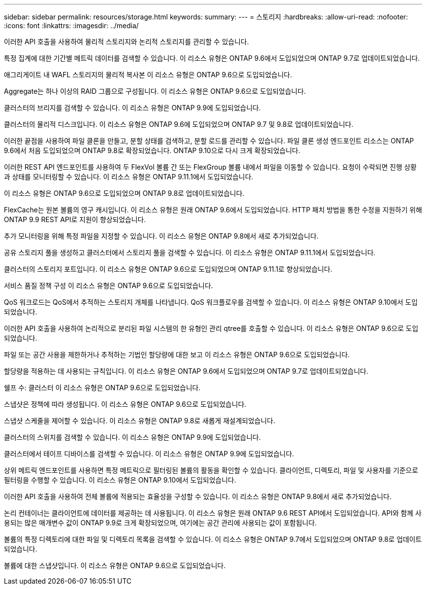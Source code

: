 ---
sidebar: sidebar 
permalink: resources/storage.html 
keywords:  
summary:  
---
= 스토리지
:hardbreaks:
:allow-uri-read: 
:nofooter: 
:icons: font
:linkattrs: 
:imagesdir: ../media/


[role="lead"]
이러한 API 호출을 사용하여 물리적 스토리지와 논리적 스토리지를 관리할 수 있습니다.

특정 집계에 대한 기간별 메트릭 데이터를 검색할 수 있습니다. 이 리소스 유형은 ONTAP 9.6에서 도입되었으며 ONTAP 9.7로 업데이트되었습니다.

애그리게이트 내 WAFL 스토리지의 물리적 복사본 이 리소스 유형은 ONTAP 9.6으로 도입되었습니다.

Aggregate는 하나 이상의 RAID 그룹으로 구성됩니다. 이 리소스 유형은 ONTAP 9.6으로 도입되었습니다.

클러스터의 브리지를 검색할 수 있습니다. 이 리소스 유형은 ONTAP 9.9에 도입되었습니다.

클러스터의 물리적 디스크입니다. 이 리소스 유형은 ONTAP 9.6에 도입되었으며 ONTAP 9.7 및 9.8로 업데이트되었습니다.

이러한 끝점을 사용하여 파일 클론을 만들고, 분할 상태를 검색하고, 분할 로드를 관리할 수 있습니다. 파일 클론 생성 엔드포인트 리소스는 ONTAP 9.6에서 처음 도입되었으며 ONTAP 9.8로 확장되었습니다. ONTAP 9.10으로 다시 크게 확장되었습니다.

이러한 REST API 엔드포인트를 사용하여 두 FlexVol 볼륨 간 또는 FlexGroup 볼륨 내에서 파일을 이동할 수 있습니다. 요청이 수락되면 진행 상황과 상태를 모니터링할 수 있습니다. 이 리소스 유형은 ONTAP 9.11.1에서 도입되었습니다.

이 리소스 유형은 ONTAP 9.6으로 도입되었으며 ONTAP 9.8로 업데이트되었습니다.

FlexCache는 원본 볼륨의 영구 캐시입니다. 이 리소스 유형은 원래 ONTAP 9.6에서 도입되었습니다. HTTP 패치 방법을 통한 수정을 지원하기 위해 ONTAP 9.9 REST API로 지원이 향상되었습니다.

추가 모니터링을 위해 특정 파일을 지정할 수 있습니다. 이 리소스 유형은 ONTAP 9.8에서 새로 추가되었습니다.

공유 스토리지 풀을 생성하고 클러스터에서 스토리지 풀을 검색할 수 있습니다. 이 리소스 유형은 ONTAP 9.11.1에서 도입되었습니다.

클러스터의 스토리지 포트입니다. 이 리소스 유형은 ONTAP 9.6으로 도입되었으며 ONTAP 9.11.1로 향상되었습니다.

서비스 품질 정책 구성 이 리소스 유형은 ONTAP 9.6으로 도입되었습니다.

QoS 워크로드는 QoS에서 추적하는 스토리지 개체를 나타냅니다. QoS 워크플로우를 검색할 수 있습니다. 이 리소스 유형은 ONTAP 9.10에서 도입되었습니다.

이러한 API 호출을 사용하여 논리적으로 분리된 파일 시스템의 한 유형인 관리 qtree를 호출할 수 있습니다. 이 리소스 유형은 ONTAP 9.6으로 도입되었습니다.

파일 또는 공간 사용을 제한하거나 추적하는 기법인 할당량에 대한 보고 이 리소스 유형은 ONTAP 9.6으로 도입되었습니다.

할당량을 적용하는 데 사용되는 규칙입니다. 이 리소스 유형은 ONTAP 9.6에서 도입되었으며 ONTAP 9.7로 업데이트되었습니다.

쉘프 수: 클러스터 이 리소스 유형은 ONTAP 9.6으로 도입되었습니다.

스냅샷은 정책에 따라 생성됩니다. 이 리소스 유형은 ONTAP 9.6으로 도입되었습니다.

스냅샷 스케줄을 제어할 수 있습니다. 이 리소스 유형은 ONTAP 9.8로 새롭게 재설계되었습니다.

클러스터의 스위치를 검색할 수 있습니다. 이 리소스 유형은 ONTAP 9.9에 도입되었습니다.

클러스터에서 테이프 디바이스를 검색할 수 있습니다. 이 리소스 유형은 ONTAP 9.9에 도입되었습니다.

상위 메트릭 엔드포인트를 사용하면 특정 메트릭으로 필터링된 볼륨의 활동을 확인할 수 있습니다. 클라이언트, 디렉토리, 파일 및 사용자를 기준으로 필터링을 수행할 수 있습니다. 이 리소스 유형은 ONTAP 9.10에서 도입되었습니다.

이러한 API 호출을 사용하여 전체 볼륨에 적용되는 효율성을 구성할 수 있습니다. 이 리소스 유형은 ONTAP 9.8에서 새로 추가되었습니다.

논리 컨테이너는 클라이언트에 데이터를 제공하는 데 사용됩니다. 이 리소스 유형은 원래 ONTAP 9.6 REST API에서 도입되었습니다. API와 함께 사용되는 많은 매개변수 값이 ONTAP 9.9로 크게 확장되었으며, 여기에는 공간 관리에 사용되는 값이 포함됩니다.

볼륨의 특정 디렉토리에 대한 파일 및 디렉토리 목록을 검색할 수 있습니다. 이 리소스 유형은 ONTAP 9.7에서 도입되었으며 ONTAP 9.8로 업데이트되었습니다.

볼륨에 대한 스냅샷입니다. 이 리소스 유형은 ONTAP 9.6으로 도입되었습니다.
